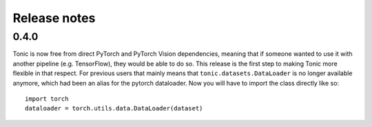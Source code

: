 Release notes
=============

0.4.0
-----
Tonic is now free from direct PyTorch and PyTorch Vision dependencies, meaning that if someone wanted to use it with another pipeline (e.g. TensorFlow), they would be able to do so. This release is the first step to making Tonic more flexible in that respect. For previous users that mainly means that ``tonic.datasets.DataLoader`` is no longer available anymore, which had been an alias for the pytorch dataloader. Now you will have to import the class directly like so:
::

  import torch
  dataloader = torch.utils.data.DataLoader(dataset)
